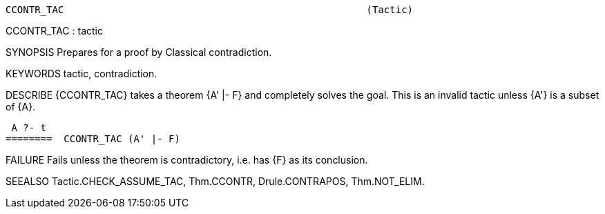 ----------------------------------------------------------------------
CCONTR_TAC                                                    (Tactic)
----------------------------------------------------------------------
CCONTR_TAC : tactic

SYNOPSIS
Prepares for a proof by Classical contradiction.

KEYWORDS
tactic, contradiction.

DESCRIBE
{CCONTR_TAC} takes a theorem {A' |- F} and completely solves the goal.
This is an invalid tactic unless {A'} is a subset of {A}.

    A ?- t
   ========  CCONTR_TAC (A' |- F)





FAILURE
Fails unless the theorem is contradictory, i.e. has {F} as its conclusion.

SEEALSO
Tactic.CHECK_ASSUME_TAC, Thm.CCONTR, Drule.CONTRAPOS, Thm.NOT_ELIM.

----------------------------------------------------------------------
